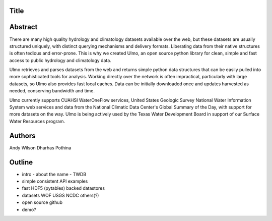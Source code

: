 Title
=====


Abstract
========

There are many high quality hydrology and climatology datasets available over
the web, but these datasets are usually structured uniquely, with distinct
querying mechanisms and delivery formats. Liberating data from their native
structures is often tedious and error-prone. This is why we created Ulmo, an
open source python library for clean, simple and fast access to public hydrology
and climatology data.

Ulmo retrieves and parses datasets from the web and returns simple python data
structures that can be easily pulled into more sophisticated tools for analysis.
Working directly over the network is often impractical, particularly with large
datasets, so Ulmo also provides fast local caches. Data can be initially
downloaded once and updates harvested as needed, conserving bandwidth and time. 

Ulmo currently supports CUAHSI WaterOneFlow services, United States Geologic
Survey National Water Information System web services and data from the National
Climatic Data Center's Global Summary of the Day, with support for more datasets
on the way. Ulmo is being actively used by the Texas Water Development Board in
support of our Surface Water Resources program.



Authors
=======
Andy Wilson
Dharhas Pothina





Outline
=======

- intro
  - about the name
  - TWDB


- simple
  consistent API 
  examples


- fast
  HDF5 (pytables) backed datastores


- datasets
  WOF
  USGS
  NCDC
  others(?)


- open source
  github


- demo?

